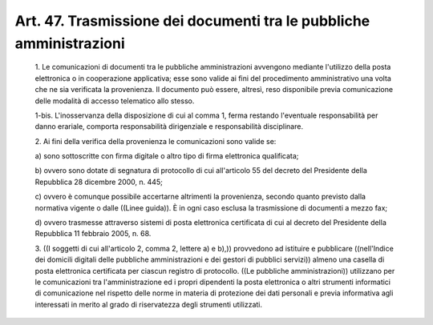 Art. 47. Trasmissione dei documenti tra le pubbliche amministrazioni
^^^^^^^^^^^^^^^^^^^^^^^^^^^^^^^^^^^^^^^^^^^^^^^^^^^^^^^^^^^^^^^^^^^^


  1\. Le comunicazioni di documenti tra le  pubbliche  amministrazioni avvengono  mediante  l'utilizzo  della   posta   elettronica   o   in cooperazione applicativa; esse sono valide ai fini  del  procedimento amministrativo una volta che ne sia  verificata  la  provenienza.  Il documento   può   essere,   altresì,   reso   disponibile    previa comunicazione delle modalità di accesso telematico allo stesso.

  1-bis\. L'inosservanza della disposizione di cui al comma  1,  ferma restando l'eventuale responsabilità  per  danno  erariale,  comporta responsabilità dirigenziale e responsabilità disciplinare.

  2\. Ai fini della verifica della provenienza le  comunicazioni  sono valide se:

  a\) sono sottoscritte con firma digitale o  altro  tipo  di  firma elettronica qualificata;

  b\) ovvero  sono  dotate  di  segnatura  di  protocollo  di   cui all'articolo 55  del  decreto  del  Presidente  della  Repubblica  28 dicembre 2000, n. 445;

  c\) ovvero  è  comunque  possibile  accertarne   altrimenti   la provenienza, secondo quanto previsto dalla normativa vigente o  dalle ((Linee guida)). È in ogni caso esclusa la trasmissione di documenti a mezzo fax;

  d\) ovvero  trasmesse  attraverso  sistemi  di  posta  elettronica certificata di cui al decreto  del  Presidente  della  Repubblica  11 febbraio 2005, n. 68.

  3\. ((I soggetti di cui all'articolo 2, comma 2, lettere a) e  b),)) provvedono ad  istituire  e  pubblicare  ((nell'Indice  dei  domicili digitali delle pubbliche amministrazioni e dei  gestori  di  pubblici servizi)) almeno una casella di  posta  elettronica  certificata  per ciascun registro  di  protocollo.  ((Le  pubbliche  amministrazioni)) utilizzano per le comunicazioni tra  l'amministrazione  ed  i  propri dipendenti la posta elettronica  o  altri  strumenti  informatici  di comunicazione nel rispetto delle norme in materia di  protezione  dei dati personali e previa informativa agli  interessati  in  merito  al grado di riservatezza degli strumenti utilizzati.
